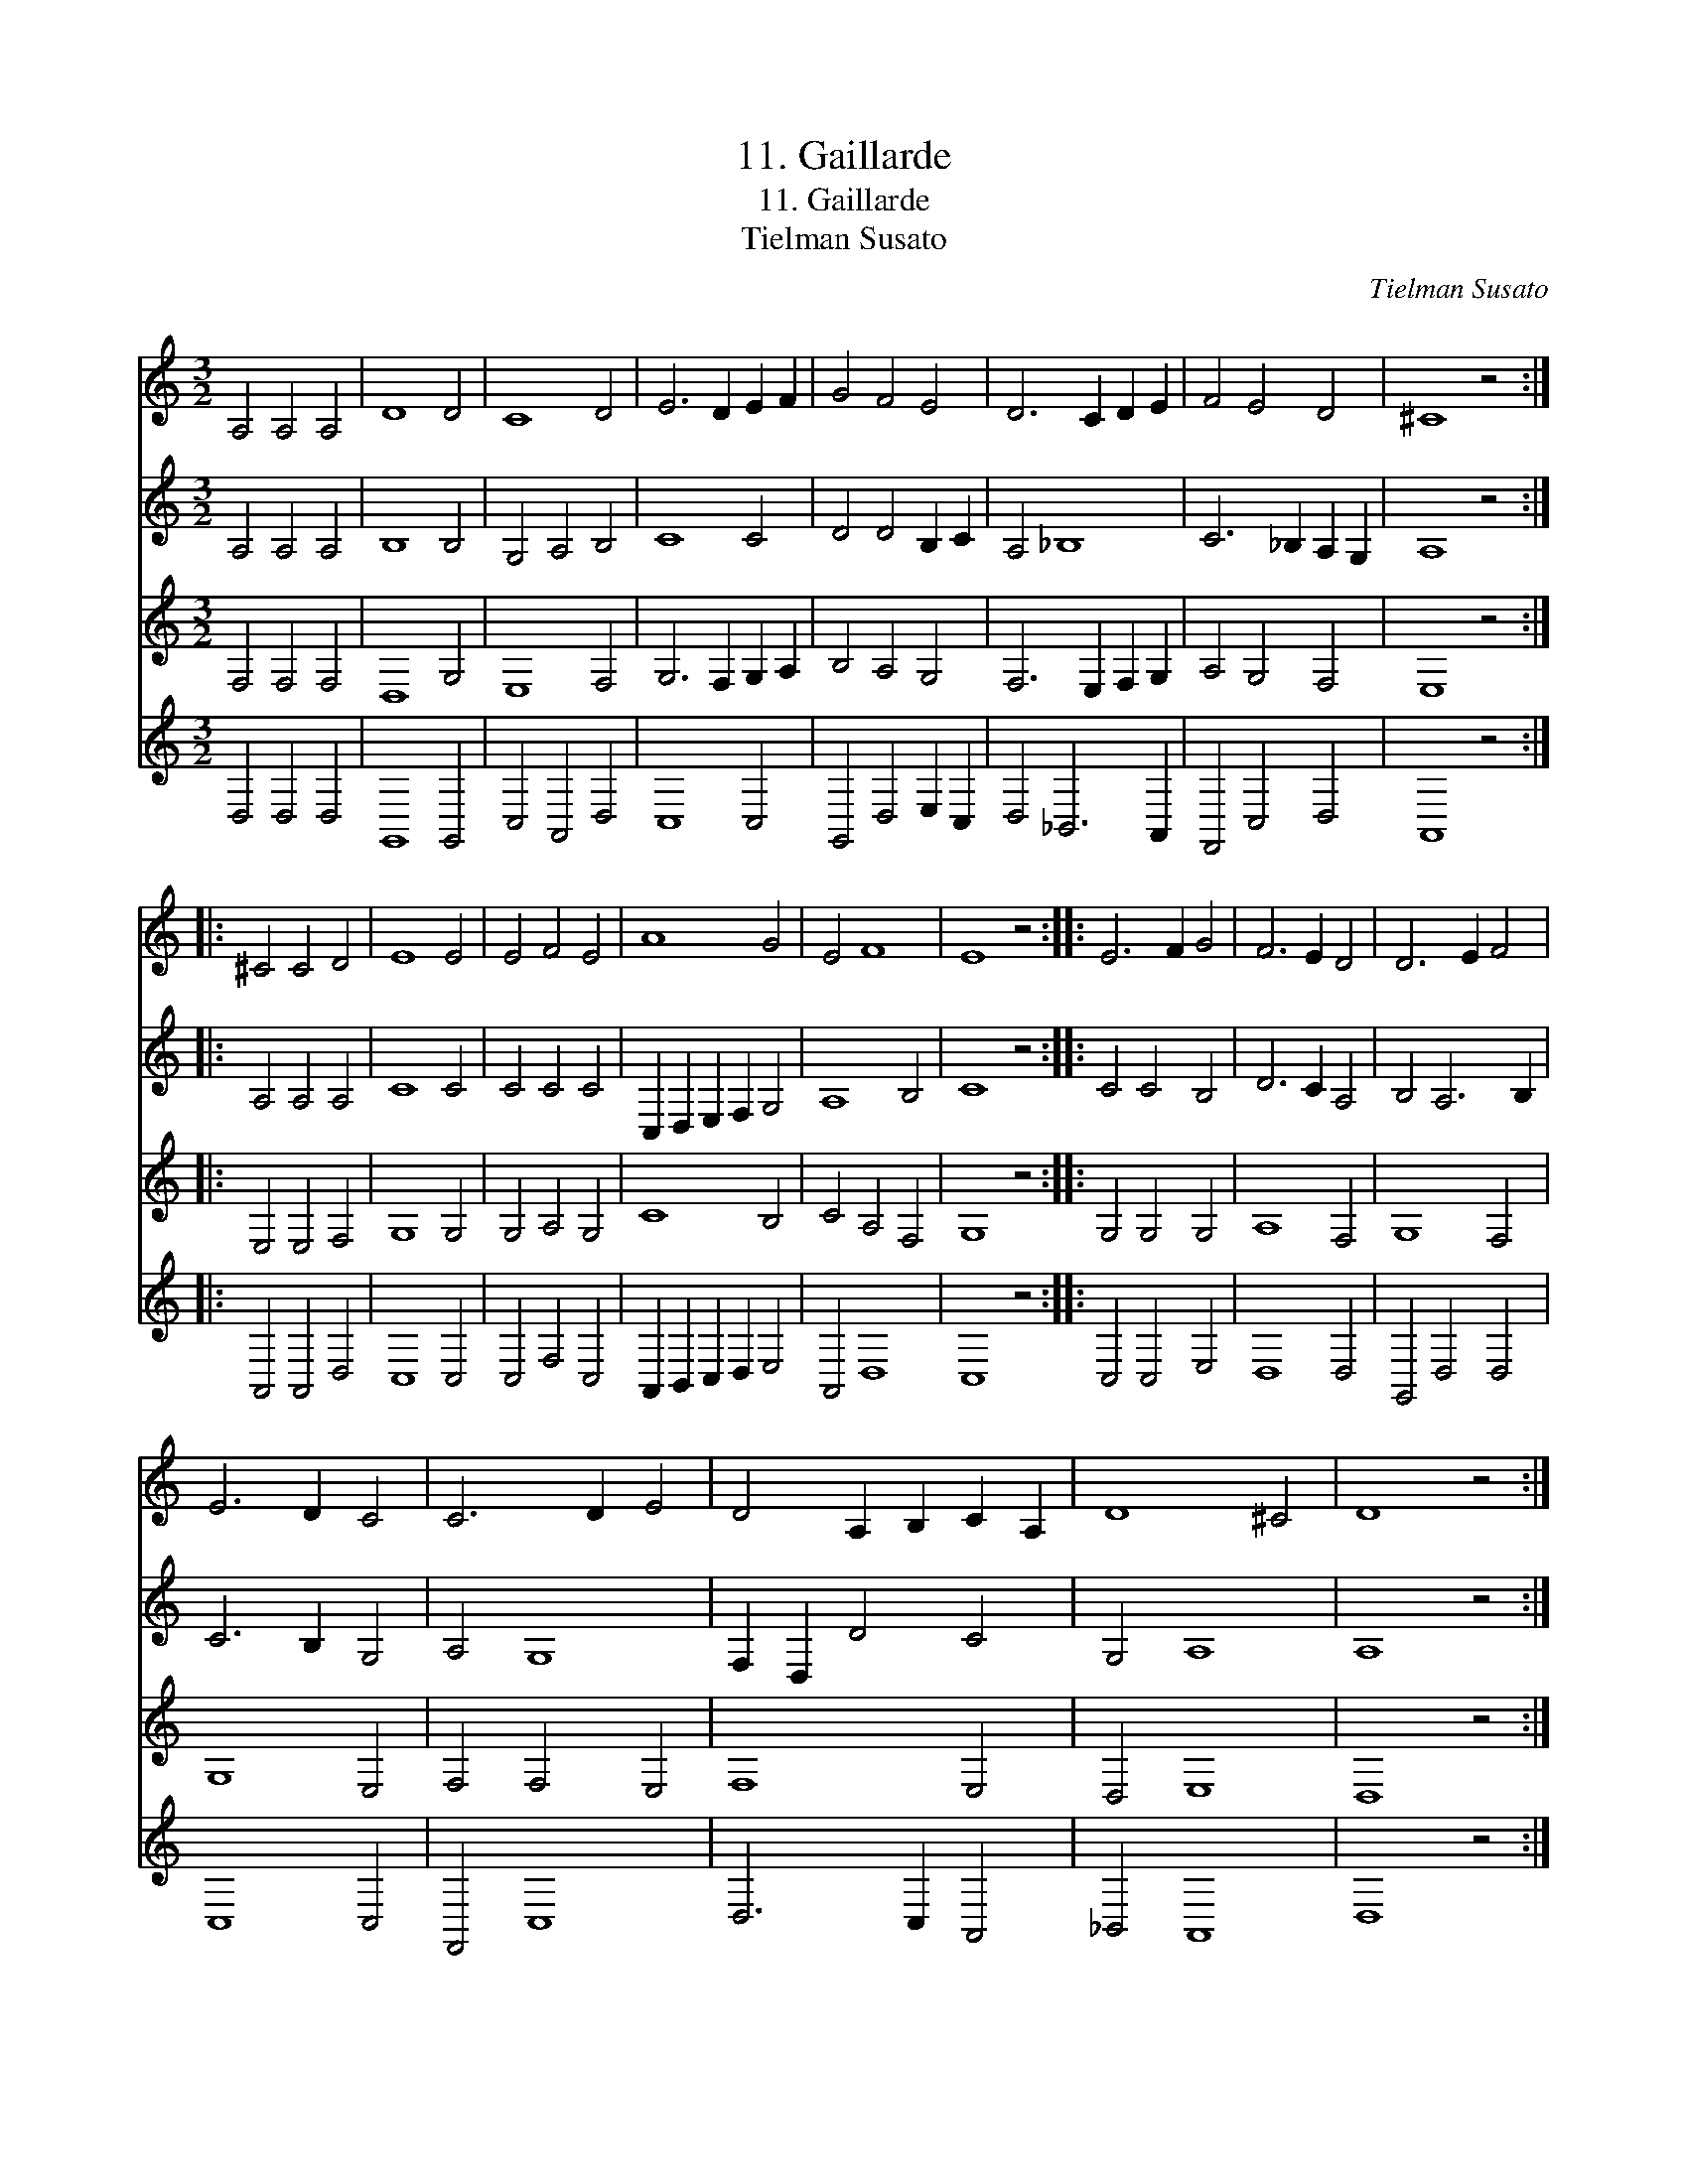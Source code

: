 X:1
T:11. Gaillarde
T:11. Gaillarde
T:Tielman Susato
C:Tielman Susato
%%score 1 2 3 4
L:1/8
M:3/2
K:C
V:1 treble 
V:2 treble 
V:3 treble 
V:4 treble 
V:1
 A,4 A,4 A,4 | D8 D4 | C8 D4 | E6 D2 E2 F2 | G4 F4 E4 | D6 C2 D2 E2 | F4 E4 D4 | ^C8 z4 :: %8
 ^C4 C4 D4 | E8 E4 | E4 F4 E4 | A8 G4 | E4 F8 | E8 z4 :: E6 F2 G4 | F6 E2 D4 | D6 E2 F4 | %17
 E6 D2 C4 | C6 D2 E4 | D4 A,2 B,2 C2 A,2 | D8 ^C4 | D8 z4 :| %22
V:2
 A,4 A,4 A,4 | B,8 B,4 | G,4 A,4 B,4 | C8 C4 | D4 D4 B,2 C2 | A,4 _B,8 | C6 _B,2 A,2 G,2 | %7
 A,8 z4 :: A,4 A,4 A,4 | C8 C4 | C4 C4 C4 | C,2 D,2 E,2 F,2 G,4 | A,8 B,4 | C8 z4 :: C4 C4 B,4 | %15
 D6 C2 A,4 | B,4 A,6 B,2 | C6 B,2 G,4 | A,4 G,8 | F,2 D,2 D4 C4 | G,4 A,8 | A,8 z4 :| %22
V:3
 F,4 F,4 F,4 | D,8 G,4 | E,8 F,4 | G,6 F,2 G,2 A,2 | B,4 A,4 G,4 | F,6 E,2 F,2 G,2 | A,4 G,4 F,4 | %7
 E,8 z4 :: E,4 E,4 F,4 | G,8 G,4 | G,4 A,4 G,4 | C8 B,4 | C4 A,4 F,4 | G,8 z4 :: G,4 G,4 G,4 | %15
 A,8 F,4 | G,8 F,4 | G,8 E,4 | F,4 F,4 E,4 | F,8 E,4 | D,4 E,8 | D,8 z4 :| %22
V:4
 D,4 D,4 D,4 | G,,8 G,,4 | C,4 A,,4 D,4 | C,8 C,4 | G,,4 D,4 E,2 C,2 | D,4 _B,,6 A,,2 | %6
 F,,4 C,4 D,4 | A,,8 z4 :: A,,4 A,,4 D,4 | C,8 C,4 | C,4 F,4 C,4 | A,,2 B,,2 C,2 D,2 E,4 | %12
 A,,4 D,8 | C,8 z4 :: C,4 C,4 E,4 | D,8 D,4 | G,,4 D,4 D,4 | C,8 C,4 | F,,4 C,8 | D,6 C,2 A,,4 | %20
 _B,,4 A,,8 | D,8 z4 :| %22

